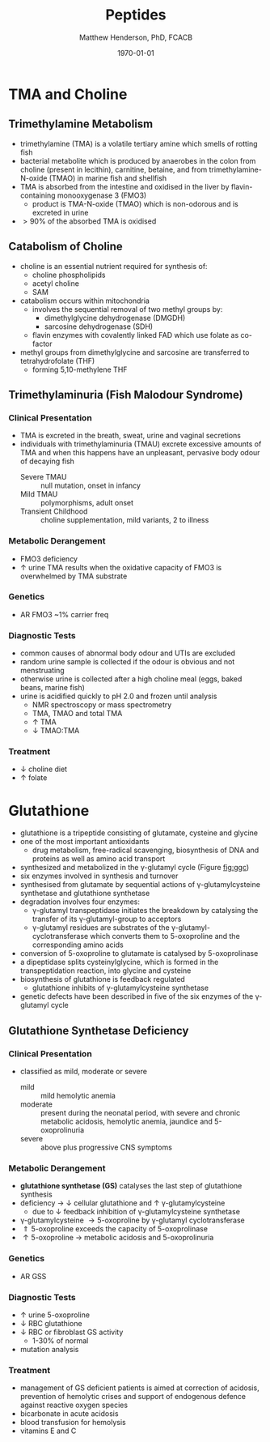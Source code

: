 #+TITLE: Peptides
#+AUTHOR: Matthew Henderson, PhD, FCACB
#+DATE: \today

* TMA and Choline
** Trimethylamine Metabolism
- trimethylamine (TMA) is a volatile tertiary amine which smells of rotting fish
- bacterial metabolite which is produced by anaerobes in the colon
  from choline (present in lecithin), carnitine, betaine, and from
  trimethylamine-N-oxide (TMAO) in marine fish and shellfish
- TMA is absorbed from the intestine and oxidised in the liver by
  flavin-containing monooxygenase 3 (FMO3)
  - product is TMA-N-oxide (TMAO) which is non-odorous and is
    excreted in urine
- \gt 90% of the absorbed TMA is oxidised

#+CAPTION[]:Trimethlyamine Metabolism
#+NAME: fig:tma
#+ATTR_LaTeX: :width 0.9\textwidth
[[file:./figures/tma.png]]

** Catabolism of Choline
- choline is an essential nutrient required for synthesis of:
  - choline phospholipids
  - acetyl choline
  - SAM
- catabolism occurs within mitochondria
  - involves the sequential removal of two methyl groups by:
    - dimethylglycine dehydrogenase (DMGDH)
    - sarcosine dehydrogenase (SDH)
  - flavin enzymes with covalently linked FAD which use folate as co-factor
- methyl groups from dimethylglycine and sarcosine are transferred to
  tetrahydrofolate (THF)
  - forming 5,10-methylene THF

#+CAPTION[]:Choline Catabolism
#+NAME: fig:chol
#+ATTR_LaTeX: :width 0.9\textwidth
[[file:./figures/choline.png]]

** Trimethylaminuria (Fish Malodour Syndrome)
*** Clinical Presentation
 - TMA is excreted in the breath, sweat, urine and vaginal secretions
 - individuals with trimethylaminuria (TMAU) excrete excessive amounts
   of TMA and when this happens have an unpleasant, pervasive body
   odour of decaying fish
   - Severe TMAU :: null mutation, onset in infancy
   - Mild TMAU :: polymorphisms, adult onset
   - Transient Childhood :: choline supplementation, mild variants, 2\degree{} to illness

*** Metabolic Derangement
 - FMO3 deficiency
 - \uparrow urine TMA results when the oxidative capacity of FMO3 is
   overwhelmed by TMA substrate

*** Genetics
 - AR FMO3 ~1% carrier freq

*** Diagnostic Tests
 - common causes of abnormal body odour and UTIs are excluded
 - random urine sample is collected if the odour is obvious and not
   menstruating
 - otherwise urine is collected after a high choline meal (eggs, baked
   beans, marine fish)
 - urine is acidified quickly to pH 2.0 and frozen until analysis
   - NMR spectroscopy or mass spectrometry
   - TMA, TMAO and total TMA
   - \uparrow TMA
   - \downarrow TMAO:TMA

*** Treatment
 - \downarrow choline diet
 - \uparrow folate

* Glutathione
- glutathione is a tripeptide consisting of glutamate, cysteine and
  glycine
- one of the most important antioxidants
  - drug metabolism, free-radical scavenging, biosynthesis of DNA and
    proteins as well as amino acid transport
- synthesized and metabolized in the \gamma-glutamyl cycle (Figure
  [[fig:ggc]])
- six enzymes involved in synthesis and turnover
- synthesised from glutamate by sequential actions of
  \gamma-glutamylcysteine synthetase and glutathione
  synthetase
- degradation involves four enzymes:
  - \gamma-glutamyl transpeptidase initiates the breakdown by
    catalysing the transfer of its \gamma-glutamyl-group to
    acceptors
  - \gamma-glutamyl residues are substrates of the
    \gamma-glutamyl-cyclotransferase which converts them to
    5-oxoproline and the corresponding amino acids
- conversion of 5-oxoproline to glutamate is catalysed by
  5-oxoprolinase
- a dipeptidase splits cysteinylglycine, which is formed in the
  transpeptidation reaction, into glycine and cysteine
- biosynthesis of glutathione is feedback regulated
  - glutathione inhibits of \gamma-glutamylcysteine synthetase
- genetic defects have been described in five of the six enzymes of
  the \gamma-glutamyl cycle

#+CAPTION[]: The \gamma-Glutamyl Cycle
#+NAME: fig:ggc
#+ATTR_LaTeX: :width 0.9\textwidth
[[file:./figures/gsh.png]]


#+CAPTION[]: The \gamma-Glutamyl Cycle
#+NAME: fig:ggc2
#+ATTR_LaTeX: :width 0.9\textwidth
[[file:./figures/Slide08.png]]


** Glutathione Synthetase Deficiency
*** Clinical Presentation
- classified as mild, moderate or severe
  - mild :: mild hemolytic anemia
  - moderate :: present during the neonatal period, with severe and
                chronic metabolic acidosis, hemolytic anemia, jaundice
                and 5-oxoprolinuria
  - severe :: above plus progressive CNS symptoms

*** Metabolic Derangement
- *glutathione synthetase (GS)* catalyses the last step of glutathione synthesis
- deficiency \to \downarrow cellular glutathione and \uparrow \gamma-glutamylcysteine
  - due to \downarrow feedback inhibition of \gamma-glutamylcysteine synthetase
- \gamma-glutamylcysteine \to 5-oxoproline by \gamma-glutamyl
  cyclotransferase
- \Uparrow 5-oxoproline exceeds the capacity of 5-oxoprolinase
- \uparrow 5-oxoproline \to metabolic acidosis and 5-oxoprolinuria

*** Genetics
- AR GSS

*** Diagnostic Tests
- \uparrow urine 5-oxoproline
- \downarrow RBC glutathione
- \downarrow RBC or fibroblast GS activity
  - 1-30% of normal
- mutation analysis

*** Treatment
- management of GS deficient patients is aimed at correction of
  acidosis, prevention of hemolytic crises and support of endogenous
  defence against reactive oxygen species
- bicarbonate in acute acidosis
- blood transfusion for hemolysis
- vitamins E and C
